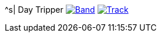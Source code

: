 ^s| [big]#Day Tripper#
image:button-lyrics.png[Band,link=https://www.azlyrics.com/lyrics/beatles/daytripper.html] 
image:button-track.png[Track,link=https://soundcloud.com/tomswan/day-tripper-TRACK-20200825] 
